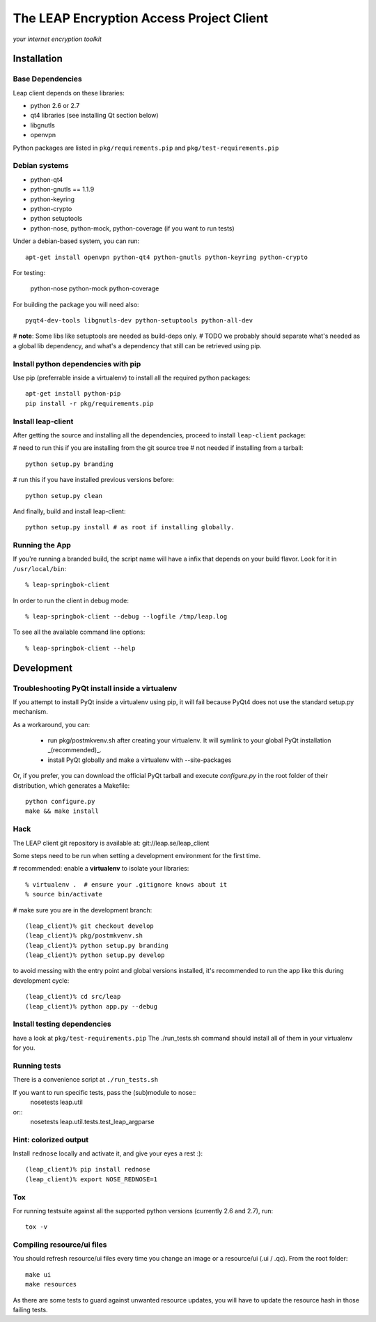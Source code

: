 =========================================
The LEAP Encryption Access Project Client
=========================================

*your internet encryption toolkit*

Installation
=============

Base Dependencies
------------------
Leap client depends on these libraries:

* python 2.6 or 2.7
* qt4 libraries (see installing Qt section below)
* libgnutls
* openvpn

Python packages are listed in ``pkg/requirements.pip`` and ``pkg/test-requirements.pip``

Debian systems
--------------

* python-qt4
* python-gnutls == 1.1.9
* python-keyring
* python-crypto
* python setuptools
* python-nose, python-mock, python-coverage (if you want to run tests)

Under a debian-based system, you can run::

  apt-get install openvpn python-qt4 python-gnutls python-keyring python-crypto
  
For testing:

  python-nose python-mock python-coverage

For building the package you will need also::

  pyqt4-dev-tools libgnutls-dev python-setuptools python-all-dev

# **note**: Some libs like setuptools are needed as build-deps only.                  
# TODO we probably should separate what's needed as a global lib dependency, and what's a dependency that still can be retrieved using pip.

Install python dependencies with pip
-------------------------------------
Use pip (preferrable inside a virtualenv) to install all the required python packages::

  apt-get install python-pip
  pip install -r pkg/requirements.pip


Install leap-client
-------------------

After getting the source and installing all the dependencies, proceed to install ``leap-client`` package:

# need to run this if you are installing from the git source tree
# not needed if installing from a tarball::

  python setup.py branding

# run this if you have installed previous versions before::

  python setup.py clean

And finally, build and install leap-client::

  python setup.py install # as root if installing globally.


Running the App
-----------------

If you're running a branded build, the script name will have a infix that
depends on your build flavor. Look for it in ``/usr/local/bin``::

  % leap-springbok-client

In order to run the client in debug mode::

  % leap-springbok-client --debug --logfile /tmp/leap.log

To see all the available command line options::

  % leap-springbok-client --help


Development
==============

Troubleshooting PyQt install inside a virtualenv
------------------------------------------------
If you attempt to install PyQt inside a virtualenv using pip, it will fail because PyQt4 does not use the standard setup.py mechanism.

As a workaround, you can:

  * run pkg/postmkvenv.sh after creating your virtualenv. It will symlink to your global PyQt installation _(recommended)_.
  * install PyQt globally and make a virtualenv with --site-packages

Or, if you prefer, you can download the official PyQt tarball and execute `configure.py` in the root folder of their distribution, which generates a Makefile::

  python configure.py
  make && make install


Hack
--------------

The LEAP client git repository is available at:
git://leap.se/leap_client 

Some steps need to be run when setting a development environment for the first time.

# recommended: enable a **virtualenv** to isolate your libraries::

  % virtualenv .  # ensure your .gitignore knows about it
  % source bin/activate

# make sure you are in the development branch::

  (leap_client)% git checkout develop
  (leap_client)% pkg/postmkvenv.sh
  (leap_client)% python setup.py branding
  (leap_client)% python setup.py develop  

to avoid messing with the entry point and global versions installed,
it's recommended to run the app like this during development cycle::

  (leap_client)% cd src/leap 
  (leap_client)% python app.py --debug

Install testing dependencies
----------------------------

have a look at ``pkg/test-requirements.pip``
The ./run_tests.sh command should install all of them in your virtualenv for you.

Running tests
-------------

There is a convenience script at ``./run_tests.sh``

If you want to run specific tests, pass the (sub)module to nose::
  nosetests leap.util

or::
  nosetests leap.util.tests.test_leap_argparse

Hint: colorized output
----------------------
Install ``rednose`` locally and activate it, and give your eyes a rest :)::

  (leap_client)% pip install rednose
  (leap_client)% export NOSE_REDNOSE=1


Tox
---
For running testsuite against all the supported python versions (currently 2.6 and 2.7), run::

  tox -v


Compiling resource/ui files
-----------------------------

You should refresh resource/ui files every time you change an image or a resource/ui (.ui / .qc). From the root folder::

  make ui
  make resources

As there are some tests to guard against unwanted resource updates, you will have to update the resource hash in those failing tests.
